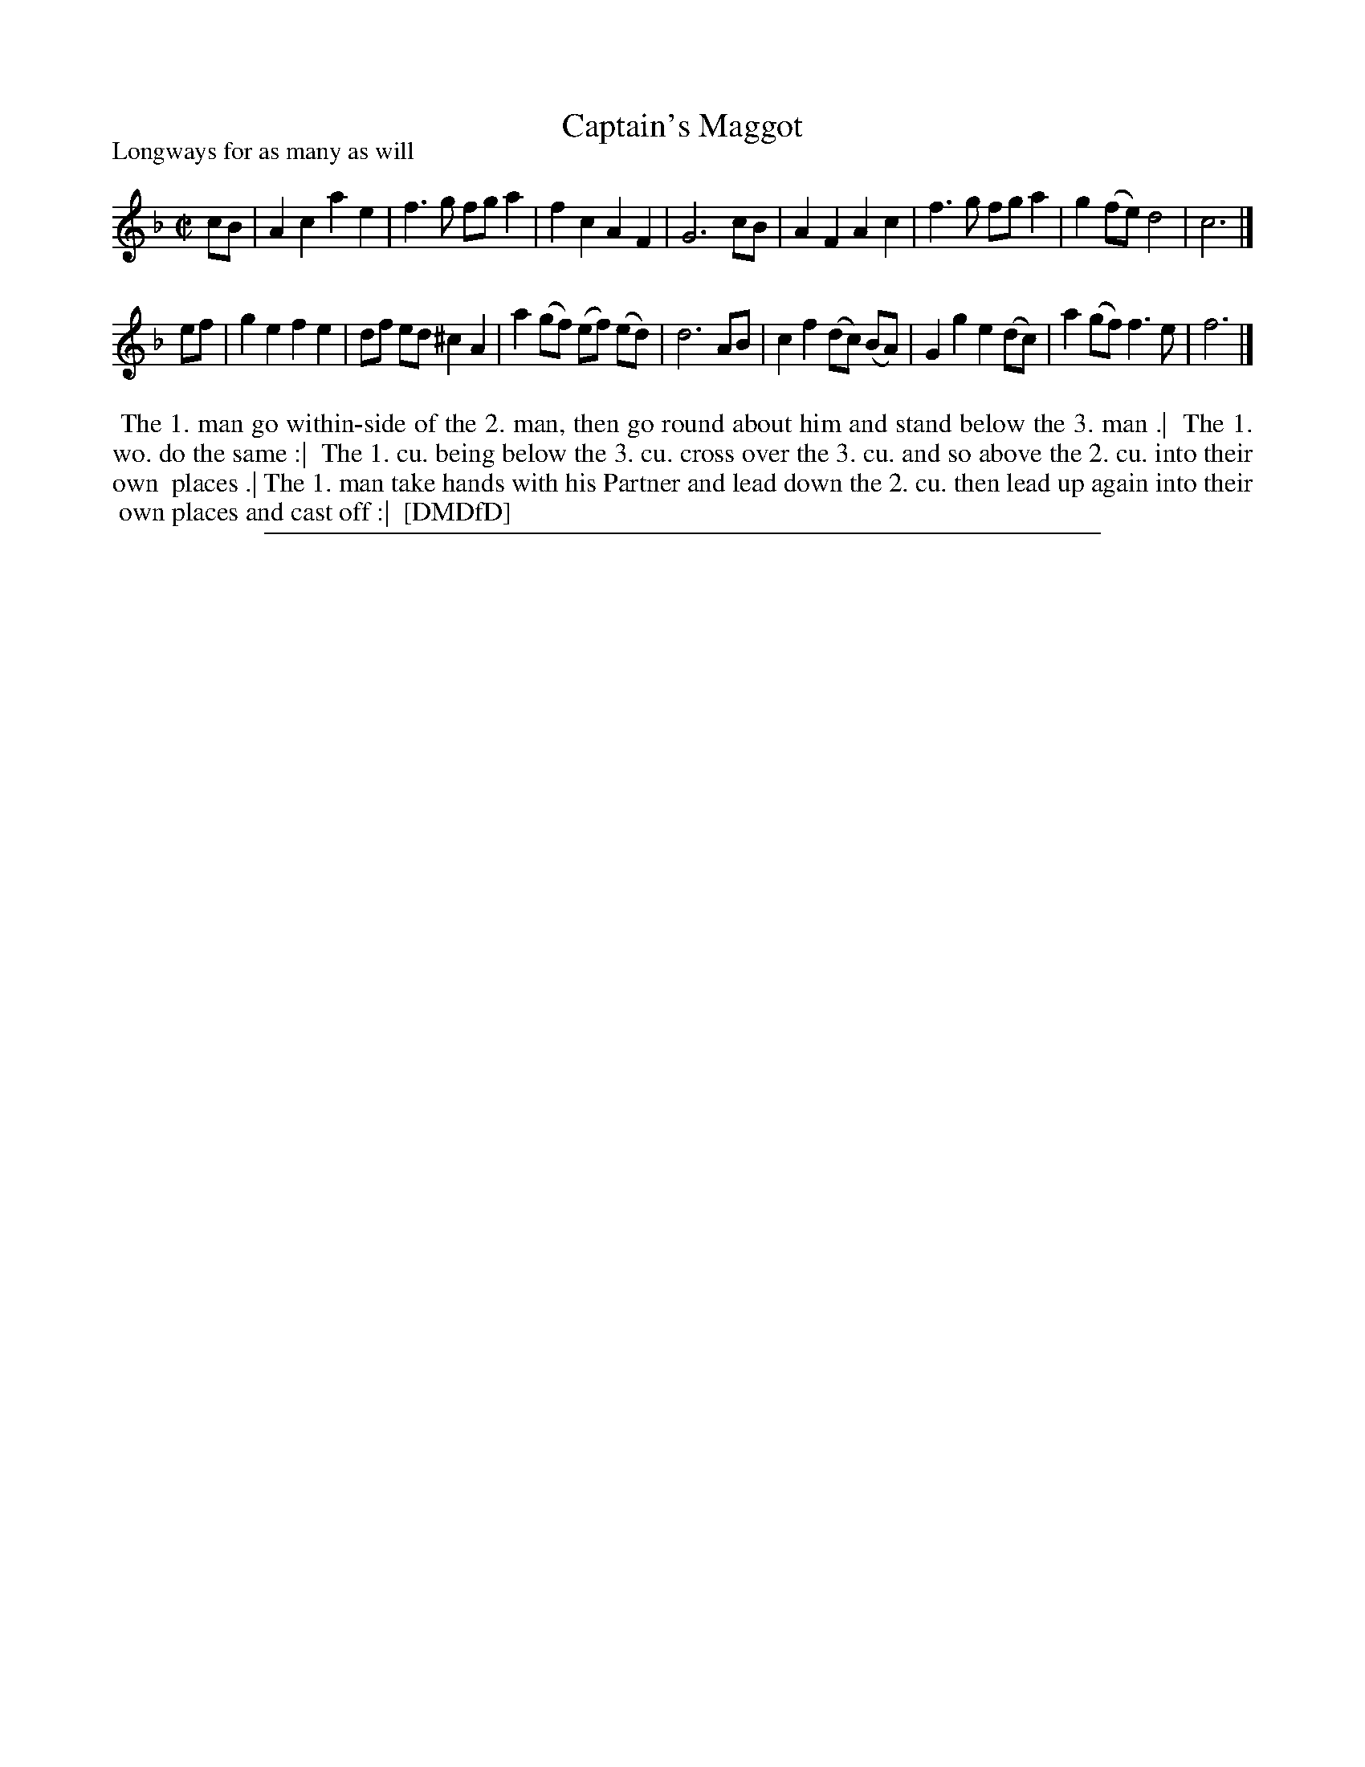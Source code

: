 X: 1
T: Captain's Maggot
P: Longways for as many as will
%R: reel
B: "The Dancing-Master: Containing Directions and Tunes for Dancing" printed by W. Pearson for John Walsh, London ca. 1709
S: 7: DMDfD http://digital.nls.uk/special-collections-of-printed-music/pageturner.cfm?id=89751228 p.224
Z: 2013 John Chambers <jc:trillian.mit.edu>
M: C|
L: 1/8
K: F
% - - - - - - - - - - - - - - - - - - - - - - - - -
cB |\
A2c2 a2e2 | f3g fga2 | f2c2 A2F2 | G6 cB |\
A2F2 A2c2 | f3g fga2 | g2(fe) d4 | c6 |]
ef |\
g2e2 f2e2 | df ed ^c2A2 | a2(gf) (ef) (ed) | d6 AB |\
c2f2 (dc) (BA) | G2g2 e2(dc) | a2(gf) f3e | f6 |]
% - - - - - - - - - - - - - - - - - - - - - - - - -
%%begintext align
%%   The 1. man go within-side of the 2. man, then go round about him and stand below the 3. man .|
%% The 1. wo. do the same :|
%%    The 1. cu. being below the 3. cu. cross over the 3. cu. and so above the 2. cu. into their own
%% places .| The 1. man take hands with his Partner and lead down the 2. cu. then lead up again into their
%% own places and cast off :|
%% [DMDfD]
%%endtext
%%sep 1 8 500
